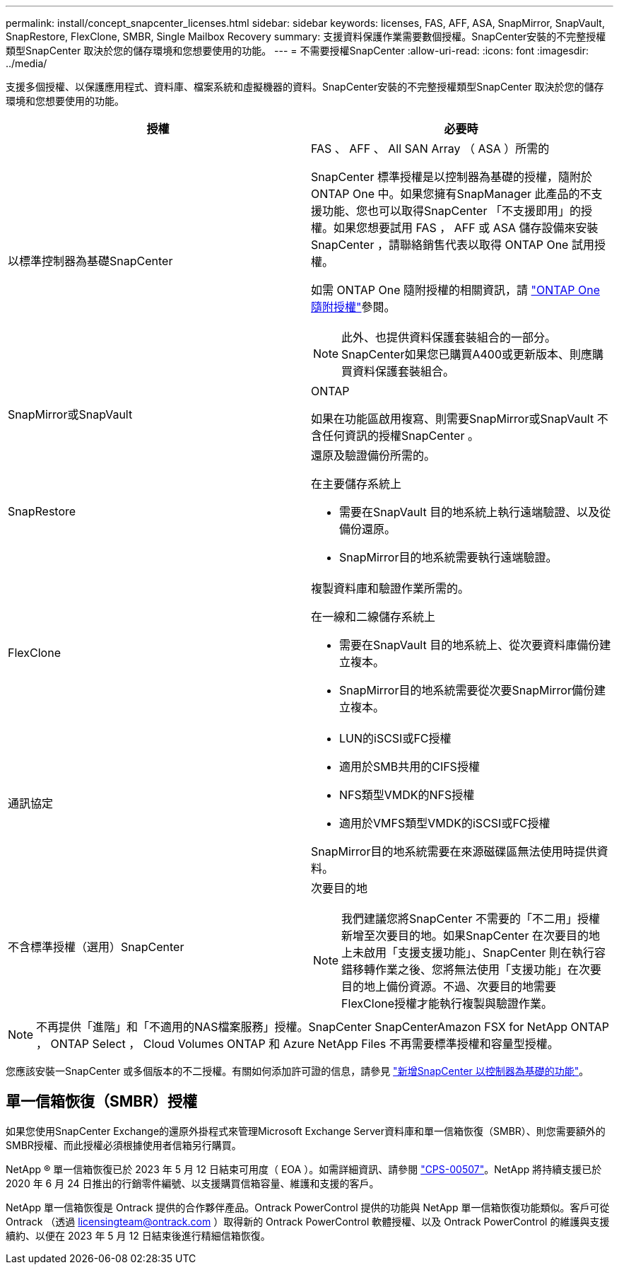 ---
permalink: install/concept_snapcenter_licenses.html 
sidebar: sidebar 
keywords: licenses, FAS, AFF, ASA, SnapMirror, SnapVault, SnapRestore, FlexClone, SMBR, Single Mailbox Recovery 
summary: 支援資料保護作業需要數個授權。SnapCenter安裝的不完整授權類型SnapCenter 取決於您的儲存環境和您想要使用的功能。 
---
= 不需要授權SnapCenter
:allow-uri-read: 
:icons: font
:imagesdir: ../media/


[role="lead"]
支援多個授權、以保護應用程式、資料庫、檔案系統和虛擬機器的資料。SnapCenter安裝的不完整授權類型SnapCenter 取決於您的儲存環境和您想要使用的功能。

|===
| 授權 | 必要時 


 a| 
以標準控制器為基礎SnapCenter
 a| 
FAS 、 AFF 、 All SAN Array （ ASA ）所需的

SnapCenter 標準授權是以控制器為基礎的授權，隨附於 ONTAP One 中。如果您擁有SnapManager 此產品的不支援功能、您也可以取得SnapCenter 「不支援即用」的授權。如果您想要試用 FAS ， AFF 或 ASA 儲存設備來安裝 SnapCenter ，請聯絡銷售代表以取得 ONTAP One 試用授權。

如需 ONTAP One 隨附授權的相關資訊，請 https://docs.netapp.com/us-en/ontap/system-admin/manage-licenses-concept.html#licenses-included-with-ontap-one["ONTAP One 隨附授權"]參閱。


NOTE: 此外、也提供資料保護套裝組合的一部分。SnapCenter如果您已購買A400或更新版本、則應購買資料保護套裝組合。



 a| 
SnapMirror或SnapVault
 a| 
ONTAP

如果在功能區啟用複寫、則需要SnapMirror或SnapVault 不含任何資訊的授權SnapCenter 。



 a| 
SnapRestore
 a| 
還原及驗證備份所需的。

在主要儲存系統上

* 需要在SnapVault 目的地系統上執行遠端驗證、以及從備份還原。
* SnapMirror目的地系統需要執行遠端驗證。




 a| 
FlexClone
 a| 
複製資料庫和驗證作業所需的。

在一線和二線儲存系統上

* 需要在SnapVault 目的地系統上、從次要資料庫備份建立複本。
* SnapMirror目的地系統需要從次要SnapMirror備份建立複本。




 a| 
通訊協定
 a| 
* LUN的iSCSI或FC授權
* 適用於SMB共用的CIFS授權
* NFS類型VMDK的NFS授權
* 適用於VMFS類型VMDK的iSCSI或FC授權


SnapMirror目的地系統需要在來源磁碟區無法使用時提供資料。



 a| 
不含標準授權（選用）SnapCenter
 a| 
次要目的地


NOTE: 我們建議您將SnapCenter 不需要的「不二用」授權新增至次要目的地。如果SnapCenter 在次要目的地上未啟用「支援支援功能」、SnapCenter 則在執行容錯移轉作業之後、您將無法使用「支援功能」在次要目的地上備份資源。不過、次要目的地需要FlexClone授權才能執行複製與驗證作業。

|===

NOTE: 不再提供「進階」和「不適用的NAS檔案服務」授權。SnapCenter SnapCenterAmazon FSX for NetApp ONTAP ， ONTAP Select ， Cloud Volumes ONTAP 和 Azure NetApp Files 不再需要標準授權和容量型授權。

您應該安裝一SnapCenter 或多個版本的不二授權。有關如何添加許可證的信息，請參見 link:../install/concept_snapcenter_standard_controller_based_licenses.html["新增SnapCenter 以控制器為基礎的功能"]。



== 單一信箱恢復（SMBR）授權

如果您使用SnapCenter Exchange的還原外掛程式來管理Microsoft Exchange Server資料庫和單一信箱恢復（SMBR）、則您需要額外的SMBR授權、而此授權必須根據使用者信箱另行購買。

NetApp ® 單一信箱恢復已於 2023 年 5 月 12 日結束可用度（ EOA ）。如需詳細資訊、請參閱 link:https://mysupport.netapp.com/info/communications/ECMLP2885729.html["CPS-00507"]。NetApp 將持續支援已於 2020 年 6 月 24 日推出的行銷零件編號、以支援購買信箱容量、維護和支援的客戶。

NetApp 單一信箱恢復是 Ontrack 提供的合作夥伴產品。Ontrack PowerControl 提供的功能與 NetApp 單一信箱恢復功能類似。客戶可從 Ontrack （透過 licensingteam@ontrack.com ）取得新的 Ontrack PowerControl 軟體授權、以及 Ontrack PowerControl 的維護與支援續約、以便在 2023 年 5 月 12 日結束後進行精細信箱恢復。
